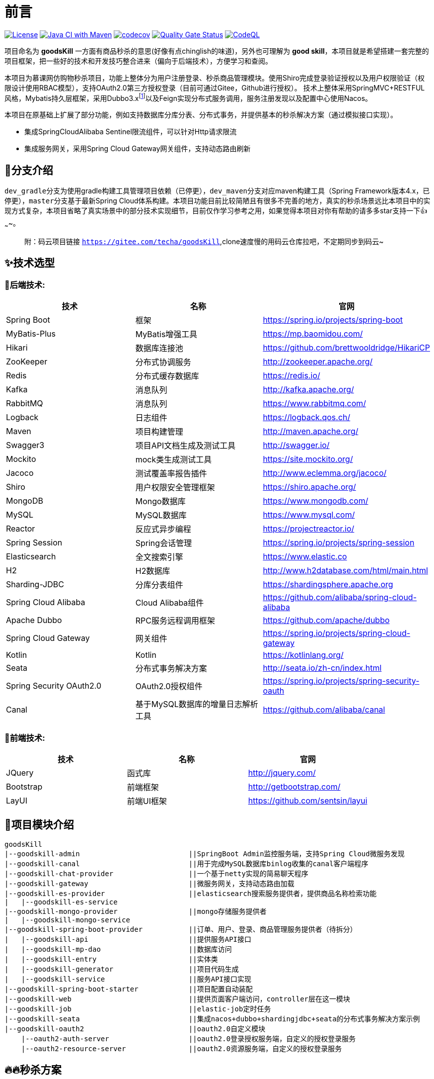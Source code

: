 = 前言

image:https://img.shields.io/badge/license-MIT-blue.svg[License,link=LICENSE]
image:https://github.com/techa03/goodsKill/actions/workflows/maven.yml/badge.svg?branch=master[Java CI with Maven,link=https://github.com/techa03/goodsKill/actions/workflows/maven.yml]
image:https://codecov.io/gh/techa03/goodsKill/branch/master/graph/badge.svg[codecov,link=https://codecov.io/gh/techa03/goodsKill]
image:https://sonarcloud.io/api/project_badges/measure?project=techa03_goodsKill&metric=alert_status[Quality Gate Status,link=https://sonarcloud.io/dashboard?id=techa03_goodsKill]
image:https://github.com/techa03/goodsKill/actions/workflows/codeql-analysis.yml/badge.svg?branch=master[CodeQL,link=https://github.com/techa03/goodsKill/actions/workflows/codeql-analysis.yml]

项目命名为 *goodsKill* 一方面有商品秒杀的意思(好像有点chinglish的味道)，另外也可理解为 *good skill*，本项目就是希望搭建一套完整的项目框架，把一些好的技术和开发技巧整合进来（偏向于后端技术），方便学习和查阅。


本项目为慕课网仿购物秒杀项目，功能上整体分为用户注册登录、秒杀商品管理模块。使用Shiro完成登录验证授权以及用户权限验证（权限设计使用RBAC模型），支持OAuth2.0第三方授权登录（目前可通过Gitee，Github进行授权）。 技术上整体采用SpringMVC+RESTFUL风格，Mybatis持久层框架，采用Dubbo3.x{empty}footnote:[由于SpringCloudAlibaba官方暂未支持Dubbo 3.x，本项目采用dubbo-spring-boot-starter集成，使用zookeeper注册中心]以及Feign实现分布式服务调用，服务注册发现以及配置中心使用Nacos。

本项目在原基础上扩展了部分功能，例如支持数据库分库分表、分布式事务，并提供基本的秒杀解决方案（通过模拟接口实现）。

* 集成SpringCloudAlibaba Sentinel限流组件，可以针对Http请求限流

* 集成服务网关，采用Spring Cloud Gateway网关组件，支持动态路由刷新

== 💎分支介绍

``dev_gradle``分支为使用gradle构建工具管理项目依赖（已停更），``dev_maven``分支对应maven构建工具（Spring Framework版本4.x，已停更），``master``分支基于最新Spring Cloud体系构建。本项目功能目前比较简陋且有很多不完善的地方，真实的秒杀场景远比本项目中的实现方式复杂，本项目省略了真实场景中的部分技术实现细节，目前仅作学习参考之用，如果觉得本项目对你有帮助的请多多star支持一下👍~~~~。
____

附：码云项目链接 `https://gitee.com/techa/goodsKill`,clone速度慢的用码云仓库拉吧，不定期同步到码云~

____

== ✨技术选型

=== 📌后端技术:

|===
|技术 |名称 |官网

|Spring Boot |框架 |https://spring.io/projects/spring-boot
|MyBatis-Plus |MyBatis增强工具 |https://mp.baomidou.com/
|Hikari |数据库连接池 |https://github.com/brettwooldridge/HikariCP
|ZooKeeper |分布式协调服务 |http://zookeeper.apache.org/
|Redis |分布式缓存数据库 |https://redis.io/
|Kafka |消息队列 |http://kafka.apache.org/
|RabbitMQ |消息队列 |https://www.rabbitmq.com/
|Logback |日志组件 |https://logback.qos.ch/
|Maven |项目构建管理 |http://maven.apache.org/
|Swagger3 |项目API文档生成及测试工具 |http://swagger.io/
|Mockito |mock类生成测试工具 |https://site.mockito.org/
|Jacoco |测试覆盖率报告插件 |http://www.eclemma.org/jacoco/
|Shiro |用户权限安全管理框架 |https://shiro.apache.org/
|MongoDB |Mongo数据库 |https://www.mongodb.com/
|MySQL |MySQL数据库 |https://www.mysql.com/
|Reactor |反应式异步编程 |https://projectreactor.io/
|Spring Session |Spring会话管理 |https://spring.io/projects/spring-session
|Elasticsearch |全文搜索引擎 |https://www.elastic.co
|H2 |H2数据库 |http://www.h2database.com/html/main.html
|Sharding-JDBC |分库分表组件 |https://shardingsphere.apache.org
|Spring Cloud Alibaba |Cloud Alibaba组件 |https://github.com/alibaba/spring-cloud-alibaba
|Apache Dubbo | RPC服务远程调用框架 |https://github.com/apache/dubbo
|Spring Cloud Gateway |网关组件 |https://spring.io/projects/spring-cloud-gateway
|Kotlin |Kotlin |https://kotlinlang.org/
|Seata |分布式事务解决方案 |http://seata.io/zh-cn/index.html
|Spring Security OAuth2.0 |OAuth2.0授权组件 |https://spring.io/projects/spring-security-oauth
|Canal |基于MySQL数据库的增量日志解析工具 |https://github.com/alibaba/canal
|===

=== 📌前端技术:
|===
|技术 |名称 |官网

|JQuery |函式库 |http://jquery.com/
|Bootstrap |前端框架 |http://getbootstrap.com/
|LayUI |前端UI框架 |https://github.com/sentsin/layui
|===

== 📝项目模块介绍

----
goodsKill
|--goodskill-admin                          ||SpringBoot Admin监控服务端，支持Spring Cloud微服务发现
|--goodskill-canal                          ||用于完成MySQL数据库binlog收集的canal客户端程序
|--goodskill-chat-provider                  ||一个基于netty实现的简易聊天程序
|--goodskill-gateway                        ||微服务网关，支持动态路由加载
|--goodskill-es-provider                    ||elasticsearch搜索服务提供者，提供商品名称检索功能
|   |--goodskill-es-service
|--goodskill-mongo-provider                 ||mongo存储服务提供者
|   |--goodskill-mongo-service
|--goodskill-spring-boot-provider           ||订单、用户、登录、商品管理服务提供者（待拆分）
|   |--goodskill-api                        ||提供服务API接口
|   |--goodskill-mp-dao                     ||数据库访问
|   |--goodskill-entry                      ||实体类
|   |--goodskill-generator                  ||项目代码生成
|   |--goodskill-service                    ||服务API接口实现
|--goodskill-spring-boot-starter            ||项目配置自动装配
|--goodskill-web                            ||提供页面客户端访问，controller层在这一模块
|--goodskill-job                            ||elastic-job定时任务
|--goodskill-seata                          ||集成nacos+dubbo+shardingjdbc+seata的分布式事务解决方案示例
|--goodskill-oauth2                         ||oauth2.0自定义模块
    |--oauth2-auth-server                   ||oauth2.0登录授权服务端，自定义的授权登录服务
    |--oauth2-resource-server               ||oauth2.0资源服务端，自定义的授权登录服务
----

== 🔥🔥秒杀方案

目前实现了几种秒杀方案，通过``SeckillMockController``提供测试接口

Swagger主页测试地址: `http://www.goodskill.com:8080/goodskill/web/swagger-ui/index.html`

Spring Boot Admin应用监控地址: `http://www.goodskill.com:19031`, 登录用户名密码：user/123456

Kafka状态监控页面地址: `http://localhost:9001`

Zipkin链路跟踪页面地址: `http://localhost:9411/zipkin/`

* 场景一：Sychronized同步锁实现
* 场景二：Redisson分布式锁实现
* 场景三：ActiveMQ实现(已废弃)
* 场景四：Kafka消息队列实现
* 场景五：数据库原子性更新
* 场景六：实时等待秒杀处理结果(已废弃)
* 场景七：ZooKeeper分布式锁
* 场景八：使用Redis进行秒杀商品减库存操作，秒杀结束后异步发送MQ，使用MongoDB完成数据落地
* 场景九：Spring Cloud Stream实现
* 场景十：Sentinel限流+数据库原子性更新（需搭配sentinel控制台配置资源名``limit``的流控规则）
* 场景十一：数据库原子性更新 + Canal数据库binlog日志监听秒杀结果

.可在web控台查看秒杀结果，打印信息类似：
[%collapsible]
====
[source,text]
----
2021-04-14 21:58:59.857  INFO [goodskill-web,df43cc8f59291c48,df43cc8f59291c48] 15808 --- [           main] o.s.w.controller.SeckillMockController   : 秒杀场景二(redis分布式锁实现)开始时间：Wed Apr 14 21:58:59 CST 2021,秒杀id：1000
2021-04-14 21:59:00.094  INFO [goodskill-web,144aa7910cca9520,2821cb8d62c5a908] 15808 --- [AClOSzbugzYng-1] o.s.w.s.c.SeckillMockResponseListener    : 秒杀活动结束，秒杀场景二(redis分布式锁实现)时间：Wed Apr 14 21:59:00 CST 2021,秒杀id：1000
2021-04-14 21:59:00.101  INFO [goodskill-web,144aa7910cca9520,2821cb8d62c5a908] 15808 --- [AClOSzbugzYng-1] o.s.w.s.c.SeckillMockResponseListener    : 最终成功交易笔数统计中。。。
2021-04-14 21:59:01.616  INFO [goodskill-web,144aa7910cca9520,2821cb8d62c5a908] 15808 --- [AClOSzbugzYng-1] o.s.w.s.c.SeckillMockResponseListener    : 最终成功交易笔数统计中。。。
2021-04-14 21:59:03.129  INFO [goodskill-web,144aa7910cca9520,2821cb8d62c5a908] 15808 --- [AClOSzbugzYng-1] o.s.w.s.c.SeckillMockResponseListener    : 最终成功交易笔数：10
2021-04-14 21:59:03.130  INFO [goodskill-web,144aa7910cca9520,2821cb8d62c5a908] 15808 --- [AClOSzbugzYng-1] o.s.w.s.c.SeckillMockResponseListener    : 历史任务耗时统计：StopWatch '': running time = 36159894800 ns
---------------------------------------------
ns         %     Task name
---------------------------------------------
4492195700  012%  秒杀场景四(kafka消息队列实现)
3164155900  009%  秒杀场景八(秒杀商品存放redis减库存，异步发送秒杀成功MQ，mongoDb数据落地)
6219218300  017%  秒杀场景十(Sentinel限流+数据库原子性更新)
9189080600  025%  秒杀场景七(zookeeper分布式锁)
3135926500  009%  秒杀场景五(数据库原子性更新update set num = num -1)
3342791800  009%  秒杀场景九(基于springcloud stream rabbitmq)
3343433700  009%  秒杀场景一(sychronized同步锁实现)
3273092300  009%  秒杀场景二(redis分布式锁实现)
----
====

== 🧰开发环境版本说明

* JDK: OpenJDK11
* Sharding-JDBC: 4.1.1
* SpringCloud: 2021.x.x
* SpringBoot: 2.6.x
* SpringCloudAlibaba: 2021.x
* Apache Dubbo: 3.x
* Kotlin: 1.6.x
* 使用的Docker镜像
+
|===
|镜像 |版本 |端口 |用户名密码

|Nacos |2.0.3 |8848 |nacos:nacos
|Redis |latest |6379 |密码:123456
|Kafka |2.13-2.7.0 |9092 |无
|KafkaManager |latest |9001:9000 |无
|Mongo |4.4.3 |27017 |无
|MySQL |8.0.22 |3306 |root:Password123
|Zookeeper |3.6.2 |2181 |无
|Elasticsearch |7.16.2 |9200 9300 |无
|Kibana |7.16.2 |5601 |无
|RabbitMQ |latest |5672 15672 |无
|Zipkin |latest |9411 |无
|===

== 🎯快速开始

* 项目根目录``goodsKill``中执行
+
----
  mvn clean install
  或
  #跳过单元测试
  mvn clean install -DskipTests
----

* 默认端口启动nacos、redis、mysql、rabbitmq、kafka、zookeeper，或者使用docker-compose{empty}footnote:[需要安装docker-desktop https://www.docker.com/products/docker-desktop/]命令：
+
[source,bash]
----
  docker-compose -f goodskill-simple.yml up -d
----

* 进入``goodskill-web/src/main/sql``目录，找到``seckill.sql``文件，在本地mysql数据库中建立``seckill``仓库并执行完成数据初始化操作
+

:warning-caption: ⚠️️

[WARNING]
docker-compose启动MySQL镜像时会自动执行初始化脚本，如已执行过上一步本步骤可跳过

* 配置host
[source,text]
+

----
 127.0.0.1       kafka
 127.0.0.1       nacos
 127.0.0.1       redis
 127.0.0.1       mysql
 127.0.0.1       zookeeper
 127.0.0.1       mongo
 127.0.0.1       elasticsearch
 127.0.0.1       rabbitmq
 127.0.0.1       zipkin
 127.0.0.1       logstash
 ##如果网关服务部署在远程机器，此处改为相应的远程机器ip
 127.0.0.1       www.goodskill.com
----

* main方法运行``MongoReactiveApplication``类(mongo服务)

* main方法运行``GoodsKillServiceApplication``类(订单、用户、登录、商品管理服务提供者)

* main方法运行``SampleWebJspApplication``类(web服务)

* 启动完成后访问登录页面 `http://www.goodskill.com:8080/goodskill/web/login`，默认管理员账号admin123，密码：aa123456

* 启动完成后发送一个秒杀模拟请求：
秒杀活动id 1000，商品数量10，执行20次购买操作，使用sychronized同步锁执行，例如：
+
.使用sychronized同步锁执行
====
[source,bash]
curl -X POST "http://www.goodskill.com:8080/goodskill/web/sychronized" -H "accept: */*" -H "Content-Type: application/json" -d "{ \"requestCount\": 20, \"seckillCount\": 10, \"seckillId\": 1000}"
====
+
.使用Redisson分布式锁执行
====
[source,bash]
curl -X POST "http://www.goodskill.com:8080/goodskill/web/redisson" -H "accept: */*" -H "Content-Type: application/json" -d "{ \"requestCount\": 20, \"seckillCount\": 10, \"seckillId\": 1000}"
====
+
.使用Redisson分布式锁执行，支持动态配置后台线程池核心线程数以及最大线程数
====
[source,bash]
curl --location --request POST 'http://www.goodskill.com:8080/goodskill/web/limit' \
--header 'User-Agent: apifox/1.0.0 (https://www.apifox.cn)' \
--header 'Content-Type: application/json' \
--data-raw '{
    "maxPoolSize": 10,
    "seckillId": 1000,
    "corePoolSize": 2,
    "seckillCount": 100,
    "requestCount": 120
}'
====
+
返回如下结果表示成功（异步执行，不代表最终成功，可在控制台查看执行日志，如果最终成功交易笔数等于商品数量10则表示没有出现超卖或者少卖问题）
+
[source,text]
----
{
  "success": true,
  "data": null,
  "message": null
}
----


== 🕹️️启动完整项目步骤
在快速开始部分基础上增加以下步骤即可启动一个完整项目

* 进入``goodskill-gateway``模块，通过``GatewayApplication``类main方法启动服务网关

* 找到``EsApplication``类main方法启动远程服务

____
额外功能（可选）
____

.点击展开
[%collapsible]
====
* 已集成``Sentinel``限流组件，支持``nacos``配置中心方式推送限流规则，使用时需启动``Sentinel``控制台，并以``18088``端口启动，docker环境暂不支持。

* Seata分布式事务测试方法见 https://github.com/techa03/goodsKill/tree/master/goodskill-seata/README.md[Seata分布式事务测试示例运行说明]

* main方法运行``GoodskillAdminApplication``类(微服务健康状态指标监控)
====

== ❓常见问题
[qanda]
使用idea启动``SampleWebJspApplication``类(goodskill-web模块)时会出现访问不了页面的问题，eclipse无此问题::

配置启动类的工作目录为goodskill-web

在项目根目录中执行``mvn clean install``失败::

请检查使用的JDK版本是否是JDK11，``mvn -v``命令中显示的JDK版本也需要是JDK11

docker es镜像启动失败::

出现此问题一般为linux环境，运行以下命令即可 `sysctl -w vm.max_map_count=262144`
，或者修改/etc/sysctl.conf文件，追加以下配置：
+
[source,text]
----
grep vm.max_map_count /etc/sysctl.conf
vm.max_map_count=262144
----

如何使用本项目自定义的OAuth2.0授权服务器进行登录授权？::

待完善。。

项目集成的各个框架之间目前的兼容性如何，可以参考本项目的配置在生产环境使用吗？::

本项目目前依赖的各个主流框架的版本比较新，尚未经过完整测试，目前仅用于学习。如果要在生产环境使用，建议使用官方推荐的稳定版本。比如目前的Spring Cloud Alibaba Dubbo官方不建议生产上使用，Spring Cloud Alibaba官方推荐的稳定版为2.2.x{empty}footnote:[附 https://start.aliyun.com/bootstrap.html[SpringCloudAlibaba兼容版本说明]]。

== 📚分库分表情况说明

|===
|表 |数据库 |是否分库 |分库字段 |是否分表 |分表字段

|success_killed |MySQL |是（同一服务器中，分为seckill和seckill_01两个库） |seckill_id |是（分为success_killed_0,success_kill_1两张表） |user_phone
|===

:note-caption: 📢
[NOTE]
其他表均未分库分表，默认使用seckill作为主库

== 🔖服务网关说明
* `http://www.goodskill.com/goodskill/mongo/**` 对应访问``goodskill-mongo-provider``服务
* `http://www.goodskill.com/goodskill/es/**` 对应访问``goodskill-es-provider``服务
* `http://www.goodskill.com/goodskill/seata/**` 对应访问``goodskill-seata``服务
* `http://www.goodskill.com/goodskill/common/**` 对应访问``goodskill-service-provider``服务
____

动态路由配置说明
____
* 网关路由默认为静态加载，不够灵活。本项目改造后的网关支持动态加载路由配置，修改后实时生效，使用时需要在nacos配置中心添加配置文件，文件名可通过``application.yml``中的``nacos.router.data.id``配置进行修改（默认nacos dataId为``goodskill-gateway-routes``），例如：

+
.路由配置文件内容为json数组格式
====
[source,json]
[
    {
        "id": "goodskill-service-provider",
        "predicates": [
            {
                "name": "Path",
                "args": {
                    "_genkey_0": "/goodskill/common/**"
                }
            }
        ],
        "filters": [
            {
                "name": "StripPrefix",
                "args": {
                    "_genkey_1": "2"
                }
            }
        ],
        "uri": "lb://goodskill-service-provider"
    }
]
====


== 🔨后续更新计划

|===
|功能 |进度 |完成时间 |说明
|集成Spring Cloud Alibaba组件 |✅ |2020.5 |目前已集成nacos、sentinel、dubbo、seata组件
|完善JWT用户鉴权，并提供通用服务接口 |✅ |2020.12 |
|集成分布式事务解决方案 |✅ |2021.2 |
|增加OAuth2.0授权登录模块 |✅ |2021.9 |增加自定义OAuth2.0授权以及资源服务，并支持第三方授权登录
|集成ELK日志采集 |✅ |2021.12 |
|使用canal收集数据库变更binlog，秒杀结束及时通知 |✅ |2022.5 |
|JDK版本升级到17 |⏳ | |
|尝试使用COLA重构部分模块 |⏳ | |
|前后端分离、页面美化 |⏳ | |
|===

=== API接口

image:./doc/shortcut/%E5%BE%AE%E4%BF%A1%E6%88%AA%E5%9B%BE_20170623222039.png[image]

=== API接口说明

image:./doc/shortcut/%E5%BE%AE%E4%BF%A1%E6%88%AA%E5%9B%BE_20180819224521.png[image]

== 💻页面展示

==== 登录

image:./doc/shortcut/img.png[image]

==== 注册

image:./doc/shortcut/QQ%E6%B5%8F%E8%A7%88%E5%99%A8%E6%88%AA%E5%9B%BE20180701215804.png[image]

==== 主页

image:./doc/shortcut/QQ%E6%B5%8F%E8%A7%88%E5%99%A8%E6%88%AA%E5%9B%BE20180701215849.png[image]

==== 商品查询

____

搜索框下拉商品候选信息基于elasticsearch实现，支持关键词高亮显示

____

image:doc/shortcut/%E5%BE%AE%E4%BF%A1%E6%88%AA%E5%9B%BE_20200523214633.png[image]

==== 用户角色权限管理

image:doc/shortcut/%E5%BE%AE%E4%BF%A1%E6%88%AA%E5%9B%BE_20180727155310.png[image]

==== 商品列表限流

image:doc/shortcut/微信截图_20200802182806.png[image]

==== Kafka状态监控

image:doc/shortcut/微信截图_20210130152701.png[image]

==== 模拟秒杀接口测试

image:doc/shortcut/模拟秒杀接口测试.gif[image]

== 📑数据库表结构

image:doc/model_table.png[image]

== 📖参考文档

* 解决Docker容器连接 Kafka 连接失败问题：`https://www.cnblogs.com/hellxz/p/why_cnnect_to_kafka_always_failure.html`

